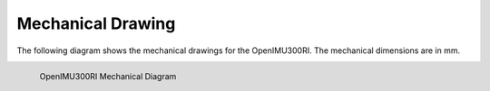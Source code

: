 Mechanical Drawing
==================

.. contents:: Contents
    :local:

The following diagram shows the mechanical drawings for the OpenIMU300RI. The mechanical dimensions are in mm.


.. figure::  _images/OpenIMU300RIMechanical.png
    :width: 4.51in
    :height: 6.61in
    :align: left
    
    OpenIMU300RI Mechanical Diagram


